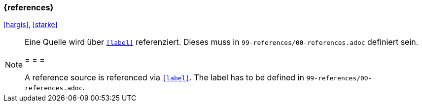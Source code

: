 === {references}

<<hargis>>, <<starke>>


// tag::REMARK[]
[NOTE]
====
Eine Quelle wird über `<<label>>` referenziert. Dieses muss in `99-references/00-references.adoc` definiert sein.

= = =

A reference source is referenced via `<<label>>`. The label has to be defined in `99-references/00-references.adoc`.
====
// end::REMARK[]
